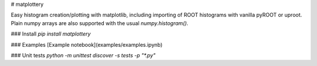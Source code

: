 # matplottery

Easy histogram creation/plotting with matplotlib, including importing of ROOT
histograms with vanilla pyROOT or uproot. Plain numpy arrays are also supported
with the usual `numpy.histogram()`.

### Install
`pip install matplottery`


### Examples
[Example notebook](examples/examples.ipynb)

### Unit tests
`python -m unittest discover -s tests -p "*.py"`



